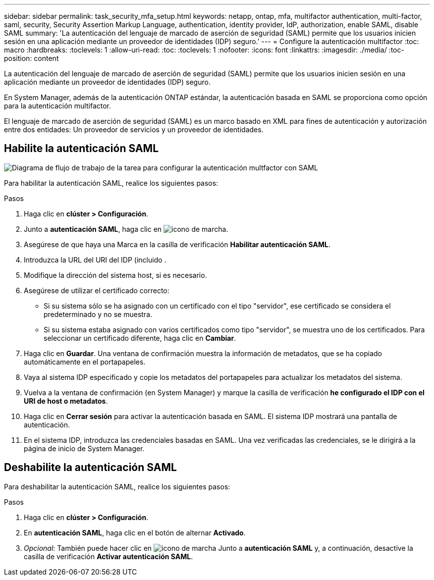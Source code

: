 ---
sidebar: sidebar 
permalink: task_security_mfa_setup.html 
keywords: netapp, ontap, mfa, multifactor authentication, multi-factor, saml, security, Security Assertion Markup Language, authentication, identity provider, IdP, authorization, enable SAML, disable SAML 
summary: 'La autenticación del lenguaje de marcado de aserción de seguridad (SAML) permite que los usuarios inicien sesión en una aplicación mediante un proveedor de identidades (IDP) seguro.' 
---
= Configure la autenticación multifactor
:toc: macro
:hardbreaks:
:toclevels: 1
:allow-uri-read: 
:toc: 
:toclevels: 1
:nofooter: 
:icons: font
:linkattrs: 
:imagesdir: ./media/
:toc-position: content


[role="lead"]
La autenticación del lenguaje de marcado de aserción de seguridad (SAML) permite que los usuarios inicien sesión en una aplicación mediante un proveedor de identidades (IDP) seguro.

En System Manager, además de la autenticación ONTAP estándar, la autenticación basada en SAML se proporciona como opción para la autenticación multifactor.

El lenguaje de marcado de aserción de seguridad (SAML) es un marco basado en XML para fines de autenticación y autorización entre dos entidades: Un proveedor de servicios y un proveedor de identidades.



== Habilite la autenticación SAML

image:workflow_security_mfa_setup.gif["Diagrama de flujo de trabajo de la tarea para configurar la autenticación multfactor con SAML"]

Para habilitar la autenticación SAML, realice los siguientes pasos:

.Pasos
. Haga clic en *clúster > Configuración*.
. Junto a *autenticación SAML*, haga clic en image:icon_gear.gif["icono de marcha"].
. Asegúrese de que haya una Marca en la casilla de verificación *Habilitar autenticación SAML*.
. Introduzca la URL del URI del IDP (incluido .
. Modifique la dirección del sistema host, si es necesario.
. Asegúrese de utilizar el certificado correcto:
+
** Si su sistema sólo se ha asignado con un certificado con el tipo "servidor", ese certificado se considera el predeterminado y no se muestra.
** Si su sistema estaba asignado con varios certificados como tipo "servidor", se muestra uno de los certificados. Para seleccionar un certificado diferente, haga clic en *Cambiar*.


. Haga clic en *Guardar*. Una ventana de confirmación muestra la información de metadatos, que se ha copiado automáticamente en el portapapeles.
. Vaya al sistema IDP especificado y copie los metadatos del portapapeles para actualizar los metadatos del sistema.
. Vuelva a la ventana de confirmación (en System Manager) y marque la casilla de verificación *he configurado el IDP con el URI de host o metadatos*.
. Haga clic en *Cerrar sesión* para activar la autenticación basada en SAML. El sistema IDP mostrará una pantalla de autenticación.
. En el sistema IDP, introduzca las credenciales basadas en SAML. Una vez verificadas las credenciales, se le dirigirá a la página de inicio de System Manager.




== Deshabilite la autenticación SAML

Para deshabilitar la autenticación SAML, realice los siguientes pasos:

.Pasos
. Haga clic en *clúster > Configuración*.
. En *autenticación SAML*, haga clic en el botón de alternar *Activado*.
. _Opcional_: También puede hacer clic en image:icon_gear.gif["icono de marcha"] Junto a *autenticación SAML* y, a continuación, desactive la casilla de verificación *Activar autenticación SAML*.

